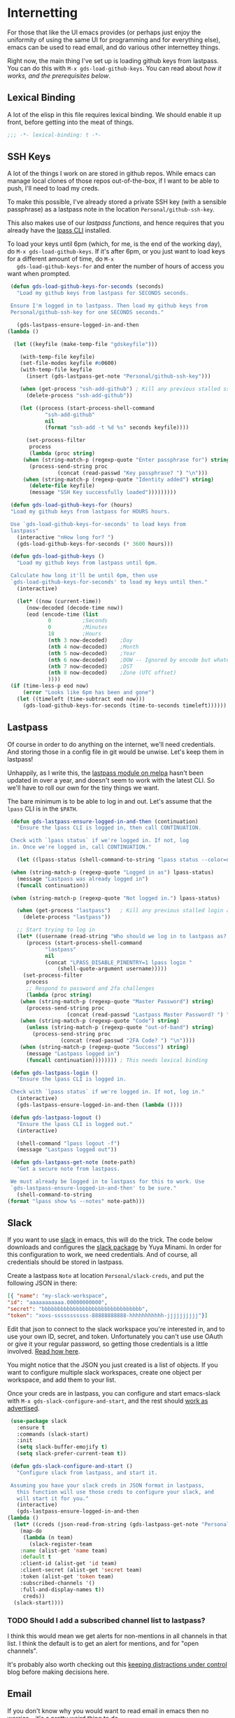 * Internetting

  For those that like the UI emacs provides (or perhaps just enjoy the
  uniformity of using the same UI for programming and for everything
  else), emacs can be used to read email, and do various other
  internettey things.

  Right now, the main thing I've set up is loading github keys from
  lastpass. You can do this with ~M-x gds-load-github-keys~. You can
  read about [[*SSH Keys][how it works, and the prerequisites below]].

** Lexical Binding
   A lot of the elisp in this file requires lexical binding. We should
   enable it up front, before getting into the meat of things.
   #+BEGIN_SRC emacs-lisp
     ;;; -*- lexical-binding: t -*-
   #+END_SRC

** SSH Keys
   A lot of the things I work on are stored in github repos. While
   emacs can manage local clones of those repos out-of-the-box, if I
   want to be able to push, I'll need to load my creds.

   To make this possible, I've already stored a private SSH key (with
   a sensible passphrase) as a lastpass note in the location
   =Personal/github-ssh-key=.

   This also makes use of our [[*Lastpass][lastpass functions]], and hence requires
   that you already have the [[https://github.com/lastpass/lastpass-cli][lpass CLI]] installed.

   To load your keys until 6pm (which, for me, is the end of the
   working day), do =M-x gds-load-github-keys=. If it's after 6pm, or
   you just want to load keys for a different amount of time, do =M-x
   gds-load-github-keys-for= and enter the number of hours of access
   you want when prompted.

   #+BEGIN_SRC emacs-lisp
     (defun gds-load-github-keys-for-seconds (seconds)
       "Load my github keys from lastpass for SECONDS seconds.

     Ensure I'm logged in to lastpass. Then load my github keys from
     Personal/github-ssh-key for one SECONDS seconds."

       (gds-lastpass-ensure-logged-in-and-then
	(lambda ()

	  (let ((keyfile (make-temp-file "gdskeyfile")))

	    (with-temp-file keyfile)
	    (set-file-modes keyfile #o0600)
	    (with-temp-file keyfile
	      (insert (gds-lastpass-get-note "Personal/github-ssh-key")))

	    (when (get-process "ssh-add-github") ; Kill any previous stalled ssh-add attempt
	      (delete-process "ssh-add-github"))

	    (let ((process (start-process-shell-command
			    "ssh-add-github"
			    nil
			    (format "ssh-add -t %d %s" seconds keyfile))))

	      (set-process-filter
	       process
	       (lambda (proc string)
		 (when (string-match-p (regexp-quote "Enter passphrase for") string)
		   (process-send-string proc
					(concat (read-passwd "Key passphrase? ") "\n")))
		 (when (string-match-p (regexp-quote "Identity added") string)
		   (delete-file keyfile)
		   (message "SSH Key successfully loaded")))))))))

     (defun gds-load-github-keys-for (hours)
	 "Load my github keys from lastpass for HOURS hours.

     Use `gds-load-github-keys-for-seconds' to load keys from
     lastpass"
	   (interactive "nHow long for? ")
	   (gds-load-github-keys-for-seconds (* 3600 hours)))

     (defun gds-load-github-keys ()
       "Load my github keys from lastpass until 6pm.

     Calculate how long it'll be until 6pm, then use
     `gds-load-github-keys-for-seconds' to load my keys until then."
       (interactive)

       (let* ((now (current-time))
	      (now-decoded (decode-time now))
	      (eod (encode-time (list
				 0			;Seconds
				 0			;Minutes
				 18			;Hours
				 (nth 3 now-decoded)	;Day
				 (nth 4 now-decoded)	;Month
				 (nth 5 now-decoded)	;Year
				 (nth 6 now-decoded)	;DOW -- Ignored by encode but whatevs.
				 (nth 7 now-decoded)	;DST
				 (nth 8 now-decoded)	;Zone (UTC offset)
				 ))))
	 (if (time-less-p eod now)
	     (error "Looks like 6pm has been and gone")
	   (let ((timeleft (time-subtract eod now)))
	     (gds-load-github-keys-for-seconds (time-to-seconds timeleft))))))
   #+END_SRC

** Lastpass

   Of course in order to do anything on the internet, we'll need
   credentials. And storing those in a config file in git would be
   unwise. Let's keep them in lastpass!

   Unhappily, as I write this, the [[https://melpa.org/#/lastpass][lastpass module on melpa]] hasn't
   been updated in over a year, and doesn't seem to work with the
   latest CLI. So we'll have to roll our own for the tiny things we
   want.

   The bare minimum is to be able to log in and out. Let's assume that
   the =lpass= CLI is in the ~$PATH~.

   #+BEGIN_SRC emacs-lisp
     (defun gds-lastpass-ensure-logged-in-and-then (continuation)
       "Ensure the lpass CLI is logged in, then call CONTINUATION.

     Check with `lpass status` if we're logged in. If not, log
     in. Once we're logged in, call CONTINUATION."

       (let ((lpass-status (shell-command-to-string "lpass status --color=never"))) 

	 (when (string-match-p (regexp-quote "Logged in as") lpass-status)
	   (message "Lastpass was already logged in")
	   (funcall continuation))

	 (when (string-match-p (regexp-quote "Not logged in.") lpass-status)

	   (when (get-process "lastpass")	; Kill any previous stalled login attempt
	     (delete-process "lastpass"))

	   ;; Start trying to log in
	   (let* ((username (read-string "Who should we log in to lastpass as? "))
		  (process (start-process-shell-command 
			    "lastpass"
			    nil
			    (concat "LPASS_DISABLE_PINENTRY=1 lpass login "
				    (shell-quote-argument username)))))
	     (set-process-filter
	      process
	      ;; Respond to password and 2fa challenges
	      (lambda (proc string)
		(when (string-match-p (regexp-quote "Master Password") string)
		  (process-send-string proc
				       (concat (read-passwd "Lastpass Master Password? ") "\n")))
		(when (string-match-p (regexp-quote "Code") string)
		  (unless (string-match-p (regexp-quote "out-of-band") string)
		    (process-send-string proc
					 (concat (read-passwd "2FA Code? ") "\n"))))
		(when (string-match-p (regexp-quote "Success") string)
		  (message "Lastpass logged in")
		  (funcall continuation)))))))) ; This needs lexical binding

     (defun gds-lastpass-login ()
       "Ensure the lpass CLI is logged in.

     Check with `lpass status` if we're logged in. If not, log in."
       (interactive)
       (gds-lastpass-ensure-logged-in-and-then (lambda ())))

     (defun gds-lastpass-logout ()
       "Ensure the lpass CLI is logged out."
       (interactive)

       (shell-command "lpass logout -f")
       (message "Lastpass logged out"))

     (defun gds-lastpass-get-note (note-path)
       "Get a secure note from lastpass.

     We must already be logged in to lastpass for this to work. Use
     `gds-lastpass-ensure-logged-in-and-then' to be sure."
       (shell-command-to-string
	(format "lpass show %s --notes" note-path)))
   #+END_SRC

** Slack

   If you want to use [[https://slack.com][slack]] in emacs, this will do the trick. The code
   below downloads and configures the [[https://github.com/yuya373/emacs-slack][slack package]] by Yuya Minami. In
   order for this configuration to work, we need credentials. And of
   course, all credentials should be stored in lastpass.

   Create a lastpass =Note= at location =Personal/slack-creds=, and put
   the following JSON in there:

   #+BEGIN_SRC json
   [{ "name": "my-slack-workspace",
   "id": "aaaaaaaaaaa.00000000000",
   "secret": "bbbbbbbbbbbbbbbbbbbbbbbbbbbbbbbb",
   "token": "xoxs-sssssssssss-88888888888-hhhhhhhhhhh-jjjjjjjjjj"}]
   #+END_SRC

   Edit that json to connect to the slack workspace you're
   interested in, and to use your own ID, secret, and
   token. Unfortunately you can't use use OAuth or give it your
   regular password, so getting those credentials is a little
   involved. [[https://github.com/yuya373/emacs-slack#how-to-get-token-the-easy-way][Read how here]].

   You might notice that the JSON you just created is a list of
   objects. If you want to configure multiple slack workspaces, create
   one object per workspace, and add them to your list.

   Once your creds are in lastpass, you can configure and start
   emacs-slack with =M-x gds-slack-configure-and-start=, and the rest
   should [[https://github.com/yuya373/emacs-slack/wiki/ScreenShots][work as advertised]].

   #+BEGIN_SRC emacs-lisp
     (use-package slack
       :ensure t
       :commands (slack-start)
       :init
       (setq slack-buffer-emojify t)
       (setq slack-prefer-current-team t))

     (defun gds-slack-configure-and-start ()
       "Configure slack from lastpass, and start it.

     Assuming you have your slack creds in JSON format in lastpass,
       this function will use those creds to configure your slack, and
       will start it for you."
       (interactive)
       (gds-lastpass-ensure-logged-in-and-then
	(lambda ()
	  (let* ((creds (json-read-from-string (gds-lastpass-get-note "Personal/slack-creds"))))
	    (map-do
	     (lambda (n team)
	       (slack-register-team
		:name (alist-get 'name team)
		:default t
		:client-id (alist-get 'id team)
		:client-secret (alist-get 'secret team)
		:token (alist-get 'token team)
		:subscribed-channels '()
		:full-and-display-names t))
	     creds))
	  (slack-start))))
   #+END_SRC

*** TODO Should I add a subscribed channel list to lastpass?
    I think this would mean we get alerts for non-mentions in all
    channels in that list. I think the default is to get an alert for
    mentions, and for "open channels".

    It's probably also worth checking out this [[http://endlessparentheses.com/keep-your-slack-distractions-under-control-with-emacs.html][keeping distractions
    under control]] blog before making decisions here.

** Email

   If you don't know why you would want to read email in emacs then no
   worries -- it's a pretty weird thing to do.

   But if you keep getting frustrated at your email or webmail client
   because something that would be easy in your text editor is hard in
   an email, then maybe check out:
   - the [[https://www.emacswiki.org/emacs/CategoryMail][Mail Category in the emacs wiki]] for emacs solutions
   - The following minimal mail clients that work with any text editor:
     - [[http://www.mutt.org/][mutt]]
     - [[https://sup-heliotrope.github.io/][sup]]
     - [[https://notmuchmail.org/][notmuch]]

   If you like keeping your inbox empty (and probably using trello or
   org-mode as a todo list instead of using your inbox as a todo
   list), then this [[http://gnus.org/][gnus]] setup might work for you.

   Be warned, gnus is not a regular email client. It was originally a
   usenet news reader. When used to read email, I think it works best
   with a workflow in which every email is read at most once, and then
   either archived, deleted, or attached to some task so we can come
   back to it later.

*** How to use it
     To make this work, we'll need some
     credentials in lastpass. Create a lastpass =Note= at location
     =Personal/email-creds=, and put the following JSON there:

     #+BEGIN_SRC json
       {
	   "user-email-address": "me@where.ever.i.live",
	   "user-full-name": "My Name",
	   "email-provider-name": "Gmail or whatever",
	   "imap-address": "imap.gmail.com or similar",
	   "smtp-address": "smtp.gmail.com or similar",
	   "smtp-port": "587 or similar",
	   "username": "my-username",
	   "password": "my-password"
       }
     #+END_SRC

     If you're using gmail, you'll have to [[https://support.google.com/accounts/answer/185839?hl=en][enable 2 factor auth]], and
     [[https://support.google.com/accounts/answer/185833?hl=en][create an app specific password]]. This is the password that you'll
     need to put in your creds -- *not* your regular google password.

     Once your configuration is safely in lastpass, run =M-x
     gds-gnus-go= to read your mail.

     If this is your first time using gnus, [[https://github.com/redguardtoo/mastering-emacs-in-one-year-guide/blob/master/gnus-guide-en.org][there are]] some [[https://koldfront.dk/text/gnus-email-tutorial.html#letsgo][decent
     introductions]] on the web, and once you have the rough idea, the
     [[https://www.gnus.org/manual.html][gnus manual]] is very good.

*** Trade-offs
     We're going to use IMAP to talk to gmail, because I want the view
     of my email on my phone to be synced with the view of my email on
     my laptop.

     We're going to use an elisp implementation of imap so that this
     configuration is as portable as possible. Unfortunately, that
     also makes it *slow*. And since emacs is single-threaded, when
     you hit "get mail", it'll lock up emacs for maybe 15 seconds
     while it syncs.

     At some point, I might try to include an [[https://www.offlineimap.org/][offlineimap]] setup in
     here or something like that.

*** The actual configuration
     Most of the following configuration is borrowed straight from the
     [[https://www.emacswiki.org/emacs/GnusGmail][emacswiki page for making gmail work with gnus]]. The authinfo shim
     is heavily informed by [[https://github.com/DamienCassou/auth-password-store/blob/master/auth-source-pass.el][Daimian Cassou's auth-password-store]].

     #+BEGIN_SRC emacs-lisp
       (defun gds-gnus-go ()
	 "Configure gnus from lastpass, then run it.

       Use `gds-gnus-configure' to configure gnus using creds form
       lastpass. Then run gnus."
	 (interactive)
	 (gds-gnus-configure-and-then
	  (lambda ()
	    (gnus))))

       (defun gds-gnus-configure ()
	 "Pull email creds from lastpass and configure gnus with them."
	 (interactive)
	 (gds-gnus-configure-and-then (lambda ())))

       (defun gds-gnus-configure-and-then (continuation)
	 "Asynchronously configure gnus with creds from lastpass.

       Once we're done, call CONTINUATION."
	 (gds-lastpass-ensure-logged-in-and-then
	  (lambda ()
	    (let* ((creds (json-read-from-string (gds-lastpass-get-note "Personal/email-creds")))
		   (mail-address (alist-get 'user-email-address creds))
		   (full-name (alist-get 'user-full-name creds))
		   (email-provider-name (alist-get 'email-provider-name creds))
		   (imap-address (alist-get 'imap-address creds))
		   (smtp-address (alist-get 'smtp-address creds))
		   (smtp-port (alist-get 'smtp-port creds))
		   (username (alist-get 'username creds))
		   (password (alist-get 'password creds)))

	      ;; First configure gnus with non-secrets
	      (setq user-mail-address mail-address)
	      (setq user-full-name full-name)

	      (setq gnus-select-method
		    (list 'nnimap email-provider-name
			  (list 'nnimap-address imap-address)
			  '(nnimap-server-port "imaps")
			  '(nnimap-stream ssl)))

	      (setq smtpmail-smtp-server smtp-address
		    smtpmail-smtp-service smtp-port
		    gnus-ignored-newsgroups "^to\\.\\|^[0-9. ]+\\( \\|$\\)\\|^[\"]\"[#'()]")

	      ;; Now shim our secrets into the auth-source framework, so we
	      ;; don't have to manually type in our app-specific password.
	      (cl-defun gds-gnus-auth-source-search (&rest spec
							   &key backend type host user port
							   &allow-other-keys)
		(let ((host-address (if (listp host)
					(cadr host)
				      host)))
		  (cond ((string= imap-address host-address)
			 ;; IMAP Gmail Creds
			 (list (list
				:host host-address
				:port "imaps"
				:user username
				:secret password)))
			((string= smtp-address host-address)
			 ;; SMTP Gmail Creds
			 (list (list
				:host host-address
				:port smtp-port
				:user username
				:secret password))))))

	      (defvar gds-gnus-auth-source-backend
		(auth-source-backend "gds-gnus"
				     :source "." ;; not used
				     :type 'gds-gnus
				     :search-function #'gds-gnus-auth-source-search)
		"Auth-source backend variable for gds-gnus shim.")

	      (add-to-list 'auth-sources 'gds-gnus)
	      (auth-source-forget-all-cached))

	    (defun gds-gnus-auth-source-backend-parse (entry)
	      "Create auth-source backend from ENTRY."
	      (when (eq entry 'gds-gnus)
		(auth-source-backend-parse-parameters entry gds-gnus-auth-source-backend)))

	    ;; Advice to add custom auth-source function
	    (if (boundp 'auth-source-backend-parser-functions)
		(add-hook 'auth-source-backend-parser-functions #'gds-gnus-auth-source-backend-parse)
	      (advice-add 'auth-source-backend-parse :before-until #'gds-gnus-auth-source-backend-parse))

	    (message "Gnus configured from lastpass")
	    (funcall continuation))))
     #+END_SRC

*** TODO Extract the auth-source shim business
    All that stuff is pretty ugly in-line, and would be testable as a
    library.
